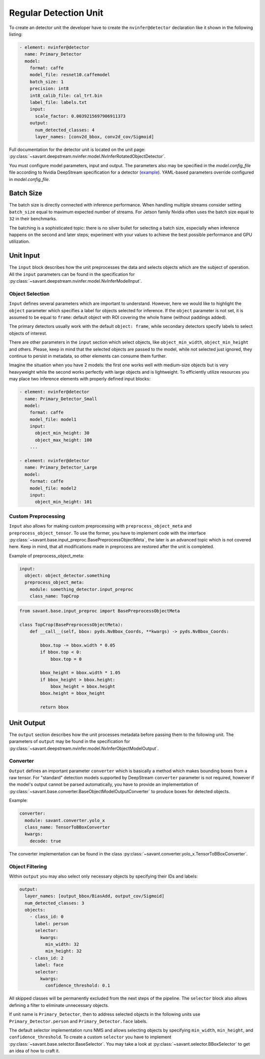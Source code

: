 Regular Detection Unit
======================

To create an detector unit the developer have to create the ``nvinfer@detector`` declaration like it shown in the following listing:

.. code-block:: yaml

    - element: nvinfer@detector
      name: Primary_Detector
      model:
        format: caffe
        model_file: resnet10.caffemodel
        batch_size: 1
        precision: int8
        int8_calib_file: cal_trt.bin
        label_file: labels.txt
        input:
          scale_factor: 0.0039215697906911373
        output:
          num_detected_classes: 4
          layer_names: [conv2d_bbox, conv2d_cov/Sigmoid]

Full documentation for the detector unit is located on the unit page:
:py:class:`~savant.deepstream.nvinfer.model.NvInferRotatedObjectDetector`.

You must configure model parameters, input and output. The parameters also may be specified in the `model.config_file` file according to Nvidia DeepStream specification for a detector (`example <https://docs.nvidia.com/metropolis/deepstream/dev-guide/text/DS_plugin_gst-nvinfer.html#gst-nvinfer-file-configuration-specifications>`_). YAML-based parameters override configured in `model.config_file`.

Batch Size
----------

The batch size is directly connected with inference performance. When handling multiple streams consider setting ``batch_size`` equal to maximum expected number of streams. For Jetson family Nvidia often uses the batch size equal to ``32`` in their benchmarks.

The batching is a sophisticated topic: there is no silver bullet for selecting a batch size, especially when inference happens on the second and later steps; experiment with your values to achieve the best possible performance and GPU utilization.

Unit Input
----------

The ``input`` block describes how the unit preprocesses the data and selects objects which are the subject of operation. All the ``input`` parameters can be found in the specification for :py:class:`~savant.deepstream.nvinfer.model.NvInferModelInput`.

Object Selection
^^^^^^^^^^^^^^^^

``Input`` defines several parameters which are important to understand. However, here we would like to highlight the ``object`` parameter which specifies a label for objects selected for inference. If the ``object`` parameter is not set, it is assumed to be equal to ``frame``: default object with ROI covering the whole frame (without paddings added).

The primary detectors usually work with the default ``object: frame``, while secondary detectors specify labels to select objects of interest.

There are other parameters in the ``input`` section which select objects, like ``object_min_width``, ``object_min_height`` and others. Please, keep in mind that the selected objects are passed to the model, while not selected just ignored, they continue to persist in metadata, so other elements can consume them further.

Imagine the situation when you have 2 models: the first one works well with medium-size objects but is very heavyweight while the second works perfectly with large objects and is lightweight. To efficiently utilize resources you may place two inference elements with properly defined input blocks:

.. code-block:: yaml

    - element: nvinfer@detector
      name: Primary_Detector_Small
      model:
        format: caffe
        model_file: model1
        input:
          object_min_height: 30
          object_max_height: 100
        ...

    - element: nvinfer@detector
      name: Primary_Detector_Large
      model:
        format: caffe
        model_file: model2
        input:
          object_min_height: 101

Custom Preprocessing
^^^^^^^^^^^^^^^^^^^^

``Input`` also allows for making custom preprocessing with ``preprocess_object_meta`` and ``preprocess_object_tensor``. To use the former, you have to implement code with the interface :py:class:`~savant.base.input_preproc.BasePreprocessObjectMeta`, the later is an advanced topic which is not covered here. Keep in mind, that all modifications made in preprocess are restored after the unit is completed.

Example of preprocess_object_meta:

.. code-block:: yaml

    input:
      object: object_detector.something
      preprocess_object_meta:
        module: something_detector.input_preproc
        class_name: TopCrop

.. code-block:: python

    from savant.base.input_preproc import BasePreprocessObjectMeta

    class TopCrop(BasePreprocessObjectMeta):
        def __call__(self, bbox: pyds.NvBbox_Coords, **kwargs) -> pyds.NvBbox_Coords:

            bbox.top -= bbox.width * 0.05
            if bbox.top < 0:
                bbox.top = 0

            bbox_height = bbox.width * 1.05
            if bbox_height > bbox.height:
                bbox_height = bbox.height
            bbox.height = bbox_height

            return bbox


Unit Output
-----------

The ``output`` section describes how the unit processes metadata before passing them to the following unit. The parameters of ``output`` may be found in the specification for :py:class:`~savant.deepstream.nvinfer.model.NvInferObjectModelOutput`.

Converter
^^^^^^^^^

``Output`` defines an important parameter ``converter`` which is basically a method which makes  bounding boxes from a raw tensor. For "standard" detection models supported by DeepStream ``converter`` parameter is not required, however if the model's output cannot be parsed automatically, you have to provide an implementation of :py:class:`~savant.base.converter.BaseObjectModelOutputConverter` to produce boxes for detected objects.

Example:

.. code-block:: yaml

      converter:
        module: savant.converter.yolo_x
        class_name: TensorToBBoxConverter
        kwargs:
          decode: true

The converter implementation can be found in the class :py:class:`~savant.converter.yolo_x.TensorToBBoxConverter`.

Object Filtering
^^^^^^^^^^^^^^^^

Within ``output`` you may also select only necessary objects by specifying their IDs and labels:

.. code-block:: yaml

    output:
      layer_names: [output_bbox/BiasAdd, output_cov/Sigmoid]
      num_detected_classes: 3
      objects:
        - class_id: 0
          label: person
          selector:
            kwargs:
              min_width: 32
              min_height: 32
        - class_id: 2
          label: face
          selector:
            kwargs:
              confidence_threshold: 0.1

All skipped classes will be permanently excluded from the next steps of the pipeline. The ``selector`` block also allows defining a filter to eliminate unnecessary objects.

If unit name is ``Primary_Detector``, then to address selected objects in the following units use ``Primary_Detector.person`` and ``Primary_Detector.face`` labels.

The default selector implementation runs NMS and allows selecting objects by specifying ``min_width``, ``min_height``, and ``confidence_threshold``. To create a custom ``selector`` you have to implement :py:class:`~savant.base.selector.BaseSelector`. You may take a look at :py:class:`~savant.selector.BBoxSelector` to get an idea of how to craft it.

